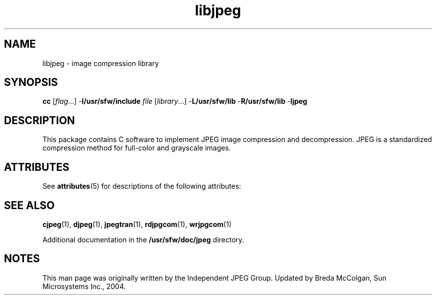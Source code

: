 '\" te
.TH libjpeg 3 "06 Apr 2004" "SunOS 5.11" "C Library Functions"
.SH "NAME"
libjpeg \- image
compression library
.SH "SYNOPSIS"
.PP
\fBcc\fR [\fB\fIflag\fR\fR\&...] -\fBI/usr/sfw/include\fR \fB\fIfile\fR\fR [\fB\fIlibrary\fR\fR\&...] -\fBL/usr/sfw/lib\fR -\fBR/usr/sfw/lib\fR -\fBljpeg\fR
.SH "DESCRIPTION"
.PP
This package contains C software to implement JPEG image compression
and decompression\&. JPEG is a standardized compression method for full-color
and grayscale images\&.
.SH "ATTRIBUTES"
.PP
See \fBattributes\fR(5)
for descriptions of the following attributes:
.sp
.TS
tab() allbox;
cw(2.750000i)| cw(2.750000i)
lw(2.750000i)| lw(2.750000i).
ATTRIBUTE TYPEATTRIBUTE VALUE
Availabilityimage/library/libjpeg
Interface stabilityUncommitted
.TE
.sp
.SH "SEE ALSO"
.PP
\fBcjpeg\fR(1), \fBdjpeg\fR(1), \fBjpegtran\fR(1), \fBrdjpgcom\fR(1), \fBwrjpgcom\fR(1)
.PP
Additional documentation in the \fB/usr/sfw/doc/jpeg\fR
directory\&.
.SH "NOTES"
.PP
This man page was originally written by the Independent JPEG Group\&.
Updated by Breda McColgan, Sun Microsystems Inc\&., 2004\&.
...\" created by instant / solbook-to-man, Thu 20 Mar 2014, 02:30
...\" LSARC 2003/085 libtiff, libjpeg, and libpng
